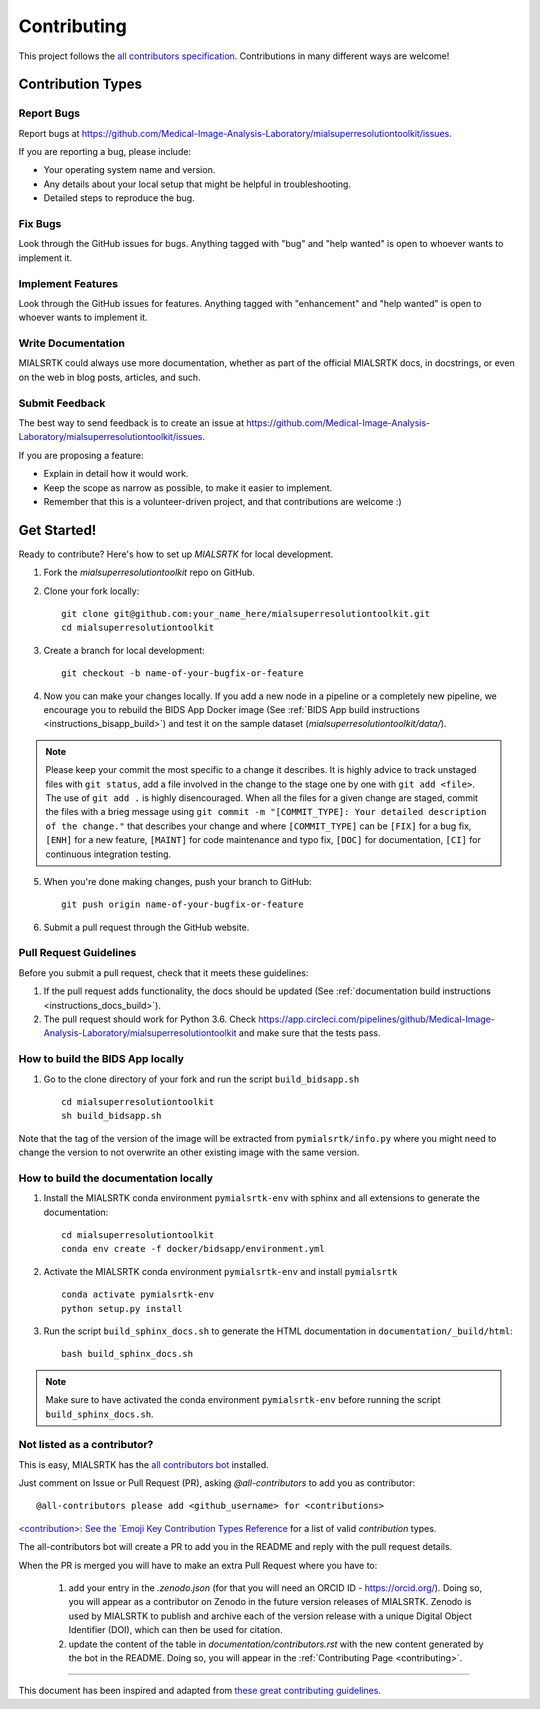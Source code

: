.. _contributing:

*************
Contributing 
*************

This project follows the `all contributors specification <https://allcontributors.org/>`_. 
Contributions in many different ways are welcome!

Contribution Types
------------------

Report Bugs
~~~~~~~~~~~

Report bugs at https://github.com/Medical-Image-Analysis-Laboratory/mialsuperresolutiontoolkit/issues.

If you are reporting a bug, please include:

* Your operating system name and version.
* Any details about your local setup that might be helpful in troubleshooting.
* Detailed steps to reproduce the bug.

Fix Bugs
~~~~~~~~

Look through the GitHub issues for bugs. Anything tagged with "bug"
and "help wanted" is open to whoever wants to implement it.

Implement Features
~~~~~~~~~~~~~~~~~~

Look through the GitHub issues for features. Anything tagged with "enhancement"
and "help wanted" is open to whoever wants to implement it.

Write Documentation
~~~~~~~~~~~~~~~~~~~

MIALSRTK could always use more documentation, whether as part of the
official MIALSRTK docs, in docstrings, or even on the web in blog posts,
articles, and such.

Submit Feedback
~~~~~~~~~~~~~~~

The best way to send feedback is to create an issue at https://github.com/Medical-Image-Analysis-Laboratory/mialsuperresolutiontoolkit/issues.

If you are proposing a feature:

* Explain in detail how it would work.
* Keep the scope as narrow as possible, to make it easier to implement.
* Remember that this is a volunteer-driven project, and that contributions
  are welcome :)

Get Started!
------------

Ready to contribute? Here's how to set up `MIALSRTK` for local development.

1. Fork the `mialsuperresolutiontoolkit` repo on GitHub.

2. Clone your fork locally::

    git clone git@github.com:your_name_here/mialsuperresolutiontoolkit.git
    cd mialsuperresolutiontoolkit

3. Create a branch for local development::

    git checkout -b name-of-your-bugfix-or-feature

4. Now you can make your changes locally. If you add a new node in a pipeline or a completely new pipeline, we encourage you to rebuild the BIDS App Docker image (See :ref:`BIDS App build instructions <instructions_bisapp_build>`) and test it on the sample dataset (`mialsuperresolutiontoolkit/data/`). 

.. note::
	Please keep your commit the most specific to a change it describes. It is highly advice to track unstaged files with ``git status``, add a file involved in the change to the stage one by one with ``git add <file>``. The use of ``git add .`` is highly disencouraged. When all the files for a given change are staged, commit the files with a brieg message using ``git commit -m "[COMMIT_TYPE]: Your detailed description of the change."`` that describes your change and where ``[COMMIT_TYPE]`` can be ``[FIX]`` for a bug fix, ``[ENH]`` for a new feature, ``[MAINT]`` for code maintenance and typo fix, ``[DOC]`` for documentation, ``[CI]`` for continuous integration testing.

5. When you're done making changes, push your branch to GitHub::

    git push origin name-of-your-bugfix-or-feature

6. Submit a pull request through the GitHub website.

Pull Request Guidelines
~~~~~~~~~~~~~~~~~~~~~~~~~~~~~~~~~~~

Before you submit a pull request, check that it meets these guidelines:

1. If the pull request adds functionality, the docs should be updated (See :ref:`documentation build instructions <instructions_docs_build>`). 

2. The pull request should work for Python 3.6. Check
   https://app.circleci.com/pipelines/github/Medical-Image-Analysis-Laboratory/mialsuperresolutiontoolkit
   and make sure that the tests pass.

.. _instructions_bisapp_build:

How to build the BIDS App locally
~~~~~~~~~~~~~~~~~~~~~~~~~~~~~~~~~~~

1. Go to the clone directory of your fork and run the script ``build_bidsapp.sh`` ::

    cd mialsuperresolutiontoolkit
    sh build_bidsapp.sh

Note that the tag of the version of the image will be extracted from ``pymialsrtk/info.py`` where you might need to change the version to not overwrite an other existing image with the same version.

.. _instructions_docs_build:

How to build the documentation locally
~~~~~~~~~~~~~~~~~~~~~~~~~~~~~~~~~~~~~~~~

1. Install the MIALSRTK conda environment ``pymialsrtk-env`` with sphinx and all extensions to generate the documentation::

    cd mialsuperresolutiontoolkit
    conda env create -f docker/bidsapp/environment.yml

2. Activate the MIALSRTK conda environment ``pymialsrtk-env`` and install ``pymialsrtk`` ::

    conda activate pymialsrtk-env
    python setup.py install

3. Run the script ``build_sphinx_docs.sh`` to generate the HTML documentation in ``documentation/_build/html``::

    bash build_sphinx_docs.sh

.. note::
	Make sure to have activated the conda environment ``pymialsrtk-env`` before running the script ``build_sphinx_docs.sh``.

Not listed as a contributor?
~~~~~~~~~~~~~~~~~~~~~~~~~~~~~

This is easy, MIALSRTK has the `all contributors bot <https://allcontributors.org/docs/en/bot/usage>`_ installed.

Just comment on Issue or Pull Request (PR), asking `@all-contributors` to add you as contributor::

    @all-contributors please add <github_username> for <contributions>

`<contribution>: See the `Emoji Key Contribution Types Reference <https://github.com/all-contributors/all-contributors/blob/master/docs/emoji-key.md>`_ for a list of valid `contribution` types.

The all-contributors bot will create a PR to add you in the README and reply with the pull request details.

When the PR is merged you will have to make an extra Pull Request where you have to:

    1. add your entry in the `.zenodo.json` (for that you will need an ORCID ID - https://orcid.org/). Doing so, you will appear as a contributor on Zenodo in the future version releases of MIALSRTK. Zenodo is used by MIALSRTK to publish and archive each of the version release with a unique Digital Object Identifier (DOI), which can then be used for citation.

    2. update the content of the table in `documentation/contributors.rst` with the new content generated by the bot in the README. Doing so, you will appear in the :ref:`Contributing Page <contributing>`.

------------

This document has been inspired and adapted from `these great contributing guidelines <https://github.com/dPys/MIALSRTK/edit/master/docs/contributing.rst>`_.